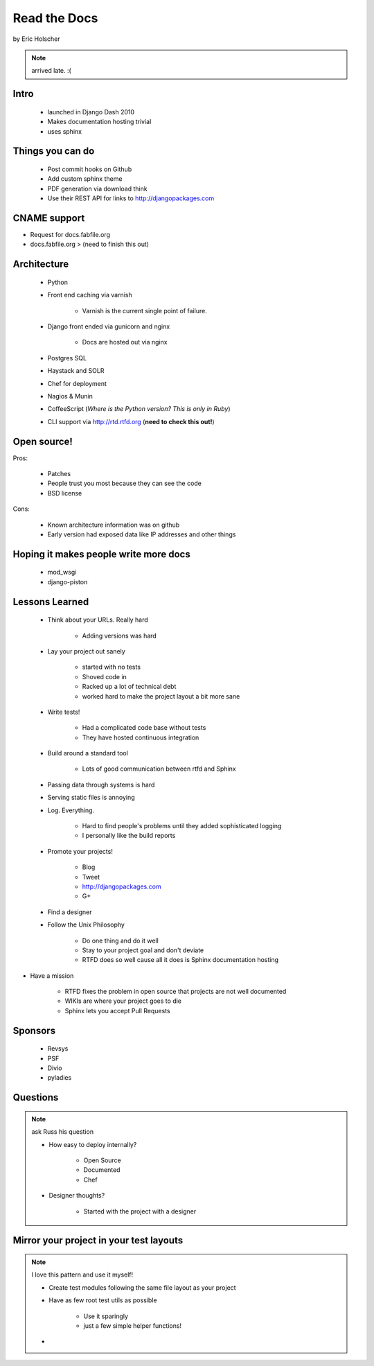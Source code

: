 ==================
Read the Docs
==================

by Eric Holscher

.. note:: arrived late. :(

Intro
=====

 * launched in Django Dash 2010
 * Makes documentation hosting trivial
 * uses sphinx
 
Things you can do
====================

 * Post commit hooks on Github
 * Add custom sphinx theme
 * PDF generation via download think
 * Use their REST API for links to http://djangopackages.com
 
CNAME support 
==============

* Request for docs.fabfile.org
* docs.fabfile.org > (need to finish this out)

Architecture
============

 * Python
 * Front end caching via varnish
 
    * Varnish is the current single point of failure.
 
 * Django front ended via gunicorn and nginx

    * Docs are hosted out via nginx
 
 * Postgres SQL
 * Haystack and SOLR 
 * Chef for deployment
 * Nagios & Munin
 * CoffeeScript (*Where is the Python version? This is only in Ruby*)
 * CLI support via http://rtd.rtfd.org (**need to check this out!**)
 
Open source!
============

Pros:

    * Patches
    * People trust you most because they can see the code
    * BSD license

Cons:   

    * Known architecture information was on github
    * Early version had exposed data like IP addresses and other things
    
Hoping it makes people write more docs
========================================

 * mod_wsgi
 * django-piston
 
Lessons Learned
================

 * Think about your URLs. Really hard
 
    * Adding versions was hard

 * Lay your project out sanely
 
    * started with no tests
    * Shoved code in
    * Racked up a lot of technical debt
    * worked hard to make the project layout a bit more sane

 * Write tests!
 
    * Had a complicated code base without tests
    * They have hosted continuous integration

 * Build around a standard tool
 
    * Lots of good communication between rtfd and Sphinx
    
 * Passing data through systems is hard
 * Serving static files is annoying
 * Log. Everything.
 
    * Hard to find people's problems until they added sophisticated logging
    * I personally like the build reports

 * Promote your projects! 
 
    * Blog
    * Tweet
    * http://djangopackages.com
    * G+
    
 * Find a designer
 * Follow the Unix Philosophy
 
    * Do one thing and do it well
    * Stay to your project goal and don't deviate
    * RTFD does so well cause all it does is Sphinx documentation hosting
    
* Have a mission

    * RTFD fixes the problem in open source that projects are not well documented
    * WIKIs are where your project goes to die
    * Sphinx lets you accept Pull Requests
    
Sponsors
========

 * Revsys
 * PSF
 * Divio
 * pyladies
 
Questions
==========

.. note:: ask Russ his question

 * How easy to deploy internally?
 
    * Open Source
    * Documented
    * Chef
 
 * Designer thoughts? 
 
    * Started with the project with a designer
    
Mirror your project in your test layouts
============================================

.. note:: I love this pattern and use it myself!

 * Create test modules following the same file layout as your project
 * Have as few root test utils as possible 
 
    * Use it sparingly
    * just a few simple helper functions!
 * 